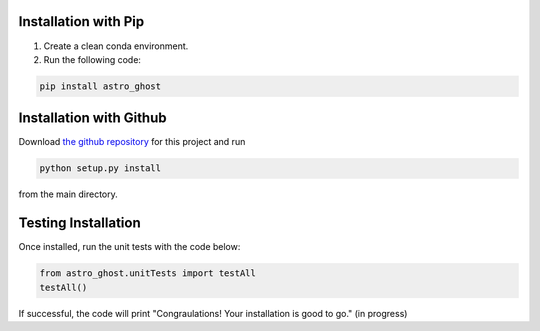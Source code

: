 Installation with Pip
=====================

1. Create a clean conda environment.

2. Run the following code:

.. code-block:: bash

   pip install astro_ghost

Installation with Github
========================
Download `the github repository <https://github.com/uiucsn/astro_ghost>`_ for this project and run

.. code-block:: bash

   python setup.py install

from the main directory.

Testing Installation
=====================
Once installed, run the unit tests with the code below:

.. code-block:: python

   from astro_ghost.unitTests import testAll
   testAll()

If successful, the code will print "Congraulations! Your installation is good to go." (in progress)
